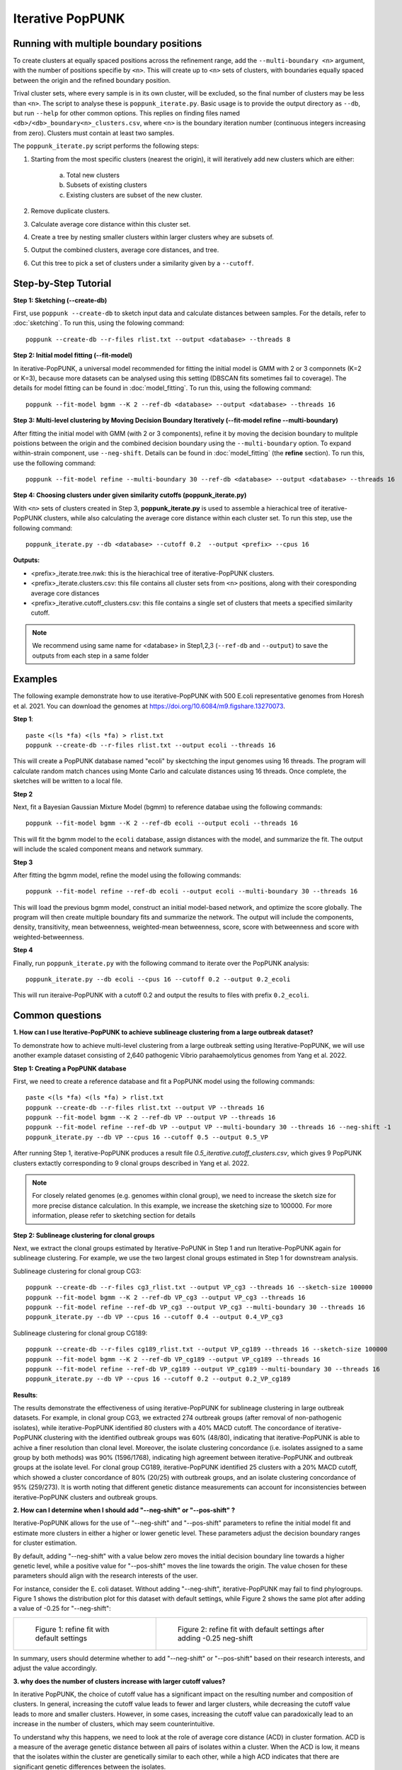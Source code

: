 Iterative PopPUNK
==================

Running with multiple boundary positions
----------------------------------------
To create clusters at equally spaced positions across the refinement range, 
add the ``--multi-boundary <n>`` argument, with the number of positions specifie by ``<n>``. 
This will create up to ``<n>`` sets of clusters, with boundaries equally spaced between 
the origin and the refined boundary position.

Trival cluster sets, where every sample is in its own cluster, will be excluded, 
so the final number of clusters may be less than ``<n>``. The script to analyse these is 
``poppunk_iterate.py``. Basic usage is to provide the output directory as ``--db``, 
but run ``--help`` for other common options. This replies on finding files 
named ``<db>/<db>_boundary<n>_clusters.csv``, where ``<n>`` is the boundary iteration number 
(continuous integers increasing from zero). Clusters must contain at least two samples.

The ``poppunk_iterate.py`` script performs the following steps:

1. Starting from the most specific clusters (nearest the origin), it will iteratively add new clusters which are either:
   
	a. Total new clusters
	b. Subsets of existing clusters
	c. Existing clusters are subset of the new cluster.

2. Remove duplicate clusters.
3. Calculate average core distance within this cluster set.
4. Create a tree by nesting smaller clusters within larger clusters whey are subsets of.
5. Output the combined clusters, average core distances, and tree.
6. Cut this tree to pick a set of clusters under a similarity given by a ``--cutoff``.

Step-by-Step Tutorial
---------------------

**Step 1: Sketching (--create-db)**

First, use ``poppunk --create-db`` to sketch input data and calculate distances between samples. 
For the details, refer to :doc:`sketching`. To run this, using the folowing command::
	
	poppunk --create-db --r-files rlist.txt --output <database> --threads 8


**Step 2: Initial model fitting (--fit-model)**

In iterative-PopPUNK, a universal model recommended for fitting the initial model is GMM with 2 or 3 componnets (K=2 or K=3), 
because more datasets can be analysed using this setting (DBSCAN fits sometimes fail to coverage). 
The details for model fitting can be found in :doc:`model_fitting`. To run this, using the following command::

	poppunk --fit-model bgmm --K 2 --ref-db <database> --output <database> --threads 16


**Step 3: Multi-level clustering by Moving Decision Boundary Iteratively (--fit-model refine --multi-boundary)**

After fitting the initial model with GMM (with 2 or 3 components), refine it by moving the decision boundary 
to mulitple poistions between the origin and the combined decision boundary using the ``--multi-boundary`` option. 
To expand within-strain component, use ``--neg-shift``. Details can be found in :doc:`model_fitting` (the **refine** section). 
To run this, use the following command::

	poppunk --fit-model refine --multi-boundary 30 --ref-db <database> --output <database> --threads 16


**Step 4: Choosing clusters under given similarity cutoffs (poppunk_iterate.py)**

With ``<n>`` sets of clusters created in Step 3, **poppunk_iterate.py** is used to assemble a hierachical tree 
of iterative-PopPUNK clusters, while also calculating the average core distance within each cluster set. To run this step, 
use the following command::

	poppunk_iterate.py --db <database> --cutoff 0.2  --output <prefix> --cpus 16


**Outputs:**

- <prefix>_iterate.tree.nwk: this is the hierachical tree of iterative-PopPUNK clusters.
- <prefix>_iterate.clusters.csv: this file contains all cluster sets from ``<n>`` positions, along with their coresponding average core distances
- <prefix>_iterative.cutoff_clusters.csv: this file contains a single set of clusters that meets a specified similarity cutoff.


.. note::
	We recommend using same name for <database> in Step1,2,3 (``--ref-db`` and ``--output``) to save the outputs from each step in a same folder
    
.. contents::
   :local:
  
Examples
--------

The following example demonstrate how to use iterative-PopPUNK with 500 E.coli representative genomes from Horesh et al. 2021. 
You can download the genomes at https://doi.org/10.6084/m9.figshare.13270073.

**Step 1**::

    paste <(ls *fa) <(ls *fa) > rlist.txt
    poppunk --create-db --r-files rlist.txt --output ecoli --threads 16
    
This will create a PopPUNK database named "ecoli" by skectching the input genomes using 16 threads. 
The program will calculate random match chances using Monte Carlo and calculate distances using 16 threads. 
Once complete, the sketches will be written to a local file.

**Step 2**

Next, fit a Bayesian Gaussian Mixture Model (bgmm) to reference databae using the following commands::

    poppunk --fit-model bgmm --K 2 --ref-db ecoli --output ecoli --threads 16
    
This will fit the bgmm model to the ``ecoli`` database, assign distances with the model, and summarize the fit. 
The output will include the scaled component means and network summary.

**Step 3**

After fitting the bgmm model, refine the model using the following commands::
	
    poppunk --fit-model refine --ref-db ecoli --output ecoli --multi-boundary 30 --threads 16
    
This will load the previous bgmm model, construct an initial model-based network, and optimize the score globally. 
The program will then create multiple boundary fits and summarize the network. The output will include the components, 
density, transitivity, mean betweenness, weighted-mean betweenness, score, score with betweenness and score with weighted-betweenness.

**Step 4**

Finally, run ``poppunk_iterate.py`` with the following command to iterate over the PopPUNK analysis::

	poppunk_iterate.py --db ecoli --cpus 16 --cutoff 0.2 --output 0.2_ecoli

This will run iteraive-PopPUNK with a cutoff 0.2 and output the results to files with prefix ``0.2_ecoli``. 

Common questions
----------------


**1. How can I use Iterative-PopPUNK to achieve sublineage clustering from a large outbreak dataset?**

To demonstrate how to achieve multi-level clustering from a large outbreak setting using Iterative-PopPUNK, 
we will use another example dataset consisting of 2,640 pathogenic Vibrio parahaemolyticus genomes from Yang et al. 2022.


**Step 1: Creating a PopPUNK database**

First, we need to create a reference database and fit a PopPUNK model using the following commands::
	
	paste <(ls *fa) <(ls *fa) > rlist.txt
	poppunk --create-db --r-files rlist.txt --output VP --threads 16
	poppunk --fit-model bgmm --K 2 --ref-db VP --output VP --threads 16
	poppunk --fit-model refine --ref-db VP --output VP --multi-boundary 30 --threads 16 --neg-shift -1
	poppunk_iterate.py --db VP --cpus 16 --cutoff 0.5 --output 0.5_VP


After running Step 1, iterative-PopPUNK produces a result file *0.5_iterative.cutoff_clusters.csv*, 
which gives 9 PopPUNK clusters extactly corresponding to 9 clonal groups described in Yang et al. 2022.


.. note::
	For closely related genomes (e.g. genomes within clonal group), we need to increase the sketch size for more precise distance calculation. In this example, we increase the sketching size to 100000. For more information, please refer to sketching section for details
    
.. contents::
   :local:
   
**Step 2: Sublineage clustering for clonal groups**

Next, we extract the clonal groups estimated by Iterative-PoPUNK in Step 1 and run Iterative-PopPUNK again for sublineage clustering. 
For example, we use the two largest clonal groups estimated in Step 1 for downstream analysis.

Sublineage clustering for clonal group CG3::

	poppunk --create-db --r-files cg3_rlist.txt --output VP_cg3 --threads 16 --sketch-size 100000
	poppunk --fit-model bgmm --K 2 --ref-db VP_cg3 --output VP_cg3 --threads 16
	poppunk --fit-model refine --ref-db VP_cg3 --output VP_cg3 --multi-boundary 30 --threads 16 
	poppunk_iterate.py --db VP --cpus 16 --cutoff 0.4 --output 0.4_VP_cg3

Sublineage clustering for clonal group CG189::
	
	poppunk --create-db --r-files cg189_rlist.txt --output VP_cg189 --threads 16 --sketch-size 100000
	poppunk --fit-model bgmm --K 2 --ref-db VP_cg189 --output VP_cg189 --threads 16
	poppunk --fit-model refine --ref-db VP_cg189 --output VP_cg189 --multi-boundary 30 --threads 16 
	poppunk_iterate.py --db VP --cpus 16 --cutoff 0.2 --output 0.2_VP_cg189

**Results**:

.. image:: images/vp_ipp_result.png
	:scale: 50%
	:alt:  Iterative-PopPUNK multi-level clustering results from Clonal Groups to Outbreak level
	:align: center

The results demonstrate the effectiveness of using iterative-PopPUNK for sublineage clustering in large outbreak datasets. 
For example, in clonal group CG3, we extracted 274 outbreak groups (after removal of non-pathogenic isolates), 
while iterative-PopPUNK identified 80 clusters with a 40% MACD cutoff. The concordance of iterative-PopPUNK clustering 
with the identified outbreak groups was 60% (48/80), indicating that iterative-PopPUNK is able to achive a finer resolution 
than clonal level. Moreover, the isolate clustering concordance (i.e. isolates assigned to a same group by both methods) was 90% (1596/1768), 
indicating high agreement between iterative-PopPUNK and outbreak groups at the isolate level. For clonal group CG189, 
iterative-PopPUNK identified 25 clusters with a 20% MACD cutoff, which showed a cluster concordance of 80% (20/25) with outbreak groups, 
and an isolate clustering concordance of 95% (259/273). It is worth noting that different genetic distance measurements can 
account for inconsistencies between iterative-PopPUNK clusters and outbreak groups.

**2. How can I determine when I should add "--neg-shift" or "--pos-shift" ?**

Iterative-PopPUNK allows for the use of "--neg-shift" and "--pos-shift" parameters to refine the initial model fit 
and estimate more clusters in either a higher or lower genetic level. These parameters adjust the decision boundary ranges for cluster estimation.

By default, adding "--neg-shift" with a value below zero moves the initial decision boundary line towards a higher genetic level, 
while a positive value for "--pos-shift" moves the line towards the origin. The value chosen for these parameters should align with 
the research interests of the user.

For instance, consider the E. coli dataset. Without adding "--neg-shift", iterative-PopPUNK may fail to find phylogroups. 
Figure 1 shows the distribution plot for this dataset with default settings, while Figure 2 shows the same plot after adding 
a value of -0.25 for "--neg-shift":

.. list-table::

    * - .. figure:: images/ecoli_refined_fit.png

           Figure 1: refine fit with default settings

      - .. figure:: images/ecoli_refined_fit_with_neg.png

           Figure 2: refine fit with default settings after adding -0.25 neg-shift

In summary, users should determine whether to add "--neg-shift" or "--pos-shift" based on their research interests, and adjust the value accordingly.

**3. why does the number of clusters increase with larger cutoff values?**

In iterative PopPUNK, the choice of cutoff value has a significant impact on the resulting number and composition of clusters. In general, 
increasing the cutoff value leads to fewer and larger clusters, while decreasing the cutoff value leads to more and smaller clusters. 
However, in some cases, increasing the cutoff value can paradoxically lead to an increase in the number of clusters, which may seem counterintuitive. 

To understand why this happens, we need to look at the role of average core distance (ACD) in cluster formation. 
ACD is a measure of the average genetic distance between all pairs of isolates within a cluster. When the ACD is low, 
it means that the isolates within the cluster are genetically similar to each other, while a high ACD indicates that there are 
significant genetic differences between the isolates.

In a large dataset, the ACD of one cluster's parent cluster is greatly affected by small clusters or singleton isolates. 
This is because the ACD of a parent cluster is calculated as the average ACD of all the clusters it contains. As a result, 
if a parent cluster contains one or more small clusters with extreme high ACD values, its own ACD value will be inflated, 
which may cause it to be split into multiple singletons at higher cutoff values.

Consider the following simplified iterative-PopPUNK tree:

.. image:: images/ipp_tree_example.png
	:scale: 50%
	:alt:  simplified iterative-PopPUNK tree
	:align: center

In Figure A, a very small cutoff value results in no nodes being selected, leaving a set of 8 clusters or singletons. 
When the cutoff is increased to 0.5 in Figure B, only one cluster, Cluster2, is selected. However, when a higher cutoff value of 0.95 is adopted, 
Cluster3 is selected, and the remaining six isolates are left as singletons, resulting in a total of 7 clusters.

To address this issue, you can check the "[prefix].clusters.csv" file to identify small clusters with extreme high ACD values. 
If present, check the PopPUNK distribution plot ("[prefix]_distanceDistribution.png") to determine if there are any distanced components. 
You can remove low-quality or distanced samples from your dataset using the "--qc-db" option (please refer to :doc:`qc`).

In the examples given above, removing the two isolates from Cluster3 would help to solve the problem and lead to a more accurate clustering result.

By carefully selecting the cutoff value and performing quality control on the input data, you can obtain robust and 
biologically meaningful clusterings with iterative PopPUNK.
